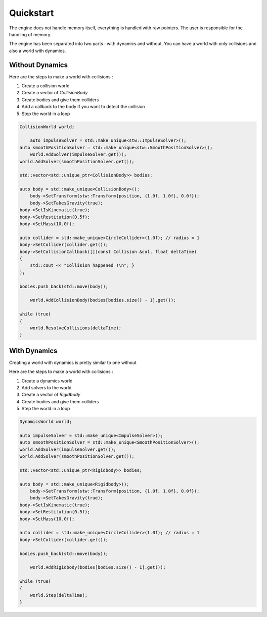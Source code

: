 Quickstart
==========

The engine does not handle memory itself, everything is handled with raw pointers.
The user is responsible for the handling of memory.

The engine has been separated into two parts : with dynamics and without.
You can have a world with only collisions and also a world with dynamics.

Without Dynamics
----------------

Here are the steps to make a world with collisions :

#. Create a collision world
#. Create a vector of `CollisionBody`
#. Create bodies and give them colliders
#. Add a callback to the body if you want to detect the collision
#. Step the world in a loop

.. code-block:: cpp

    CollisionWorld world;

	auto impulseSolver = std::make_unique<stw::ImpulseSolver>();
    auto smoothPositionSolver = std::make_unique<stw::SmoothPositionSolver>();
	world.AddSolver(impulseSolver.get());
    world.AddSolver(smoothPositionSolver.get());

    std::vector<std::unique_ptr<CollisionBody>> bodies;

    auto body = std::make_unique<CollisionBody>();
	body->SetTransform(stw::Transform{position, {1.0f, 1.0f}, 0.0f});
	body->SetTakesGravity(true);
    body->SetIsKinematic(true);
    body->SetRestitution(0.5f);
    body->SetMass(10.0f);

    auto collider = std::make_unique<CircleCollider>(1.0f); // radius = 1
    body->SetCollider(collider.get());
    body->SetCollisionCallback([](const Collision &col, float deltaTime)
    { 
        std::cout << "Collision happened !\n"; }
    );

    bodies.push_back(std::move(body));

	world.AddCollisionBody(bodies[bodies.size() - 1].get());

    while (true)
    {
        world.ResolveCollisions(deltaTime);
    }

With Dynamics
-------------

Creating a world with dynamics is pretty similar to one without

Here are the steps to make a world with collisions :

#. Create a dynamics world
#. Add solvers to the world
#. Create a vector of `Rigidbody`
#. Create bodies and give them colliders
#. Step the world in a loop

.. code-block:: cpp

    DynamicsWorld world;

    auto impulseSolver = std::make_unique<ImpulseSolver>();
    auto smoothPositionSolver = std::make_unique<SmoothPositionSolver>();
    world.AddSolver(impulseSolver.get());
    world.AddSolver(smoothPositionSolver.get());

    std::vector<std::unique_ptr<Rigidbody>> bodies;

    auto body = std::make_unique<Rigidbody>();
	body->SetTransform(stw::Transform{position, {1.0f, 1.0f}, 0.0f});
	body->SetTakesGravity(true);
    body->SetIsKinematic(true);
    body->SetRestitution(0.5f);
    body->SetMass(10.0f);

    auto collider = std::make_unique<CircleCollider>(1.0f); // radius = 1
    body->SetCollider(collider.get());

    bodies.push_back(std::move(body));

	world.AddRigidbody(bodies[bodies.size() - 1].get());

    while (true) 
    {
        world.Step(deltaTime);
    }
